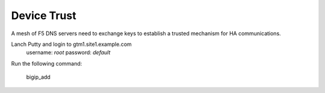 ###############################################
Device Trust
###############################################

A mesh of F5 DNS servers need to exchange keys to establish a trusted mechanism for HA communications.

Lanch Putty and login to gtm1.site1.example.com
   username: *root* password: *default*

Run the following command:

   bigip_add

.. image:: ./images/putty_gtm1.site1.png
   :width: 800
